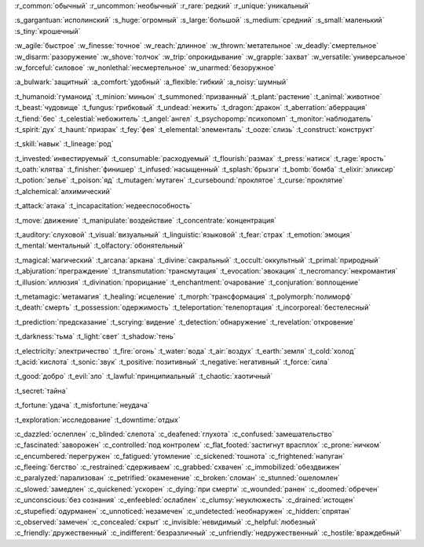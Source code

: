 :r_common:`обычный`
:r_uncommon:`необычный`
:r_rare:`редкий`
:r_unique:`уникальный`

:s_gargantuan:`исполинский`
:s_huge:`огромный`
:s_large:`большой`
:s_medium:`средний`
:s_small:`маленький`
:s_tiny:`крошечный`


:w_agile:`быстрое`
:w_finesse:`точное`
:w_reach:`длинное`
:w_thrown:`метательное`
:w_deadly:`смертельное`
:w_disarm:`разоружение`
:w_shove:`толчок`
:w_trip:`опрокидывание`
:w_grapple:`захват`
:w_versatile:`универсальное`
:w_forceful:`силовое`
:w_nonlethal:`несмертельное`
:w_unarmed:`безоружное`

:a_bulwark:`защитный`
:a_comfort:`удобный`
:a_flexible:`гибкий`
:a_noisy:`шумный`

:t_humanoid:`гуманоид`
:t_minion:`миньон`
:t_summoned:`призванный`
:t_plant:`растение`
:t_animal:`животное`
:t_beast:`чудовище`
:t_fungus:`грибковый`
:t_undead:`нежить`
:t_dragon:`дракон`
:t_aberration:`аберрация`
:t_fiend:`бес`
:t_celestial:`небожитель`
:t_angel:`ангел`
:t_psychopomp:`психопомп`
:t_monitor:`наблюдатель`
:t_spirit:`дух`
:t_haunt:`призрак`
:t_fey:`фея`
:t_elemental:`элементаль`
:t_ooze:`слизь`
:t_construct:`конструкт`

:t_skill:`навык`
:t_lineage:`род`


:t_invested:`инвестируемый`
:t_consumable:`расходуемый`
:t_flourish:`размах`
:t_press:`натиск`
:t_rage:`ярость`
:t_oath:`клятва`
:t_finisher:`финишер`
:t_infused:`насыщенный`
:t_splash:`брызги`
:t_bomb:`бомба`
:t_elixir:`эликсир`
:t_potion:`зелье`
:t_poison:`яд`
:t_mutagen:`мутаген`
:t_cursebound:`проклятое`
:t_curse:`проклятие`
:t_alchemical:`алхимический`


:t_attack:`атака`
:t_incapacitation:`недееспособность`

:t_move:`движение`
:t_manipulate:`воздействие`
:t_concentrate:`концентрация`

:t_auditory:`слуховой`
:t_visual:`визуальный`
:t_linguistic:`языковой`
:t_fear:`страх`
:t_emotion:`эмоция`
:t_mental:`ментальный`
:t_olfactory:`обонятельный`


:t_magical:`магический`
:t_arcana:`аркана`
:t_divine:`сакральный`
:t_occult:`оккультный`
:t_primal:`природный`
:t_abjuration:`преграждение`
:t_transmutation:`трансмутация`
:t_evocation:`эвокация`
:t_necromancy:`некромантия`
:t_illusion:`иллюзия`
:t_divination:`прорицание`
:t_enchantment:`очарование`
:t_conjuration:`воплощение`

:t_metamagic:`метамагия`
:t_healing:`исцеление`
:t_morph:`трансформация`
:t_polymorph:`полиморф`
:t_death:`смерть`
:t_possession:`одержимость`
:t_teleportation:`телепортация`
:t_incorporeal:`бестелесный`
 
:t_prediction:`предсказание`
:t_scrying:`видение`
:t_detection:`обнаружение`
:t_revelation:`откровение`

:t_darkness:`тьма`
:t_light:`свет`
:t_shadow:`тень`


:t_electricity:`электричество`
:t_fire:`огонь`
:t_water:`вода`
:t_air:`воздух`
:t_earth:`земля`
:t_cold:`холод`
:t_acid:`кислота`
:t_sonic:`звук`
:t_positive:`позитивный`
:t_negative:`негативный`
:t_force:`сила`


:t_good:`добро`
:t_evil:`зло`
:t_lawful:`принципиальный`
:t_chaotic:`хаотичный`


:t_secret:`тайна`

:t_fortune:`удача`
:t_misfortune:`неудача`


:t_exploration:`исследование`
:t_downtime:`отдых`


.. СОСТОЯНИЯ (CONDITIONS)

:c_dazzled:`ослеплен`
:c_blinded:`слепота`
:c_deafened:`глухота`
:c_confused:`замешательство`
:c_fascinated:`заворожен`
:c_controlled:`под контролем`
:c_flat_footed:`застигнут врасплох`
:c_prone:`ничком`
:c_encumbered:`перегружен`
:c_fatigued:`утомление`
:c_sickened:`тошнота`
:c_frightened:`напуган`
:c_fleeing:`бегство`
:c_restrained:`сдерживаем`
:c_grabbed:`схвачен`
:c_immobilized:`обездвижен`
:c_paralyzed:`парализован`
:c_petrified:`окаменение`
:c_broken:`сломан`
:c_stunned:`ошеломлен`
:c_slowed:`замедлен`
:c_quickened:`ускорен`
:c_dying:`при смерти`
:c_wounded:`ранен`
:c_doomed:`обречен`
:c_unconscious:`без сознания`
:c_enfeebled:`ослаблен`
:c_clumsy:`неуклюжесть`
:c_drained:`истощен`
:c_stupefied:`одурманен`
:c_unnoticed:`незамечен`
:c_undetected:`необнаружен`
:c_hidden:`спрятан`
:c_observed:`замечен`
:c_concealed:`скрыт`
:c_invisible:`невидимый`
:c_helpful:`любезный`
:c_friendly:`дружественный`
:c_indifferent:`безразличный`
:c_unfriendly:`недружественный`
:c_hostile:`враждебный`
